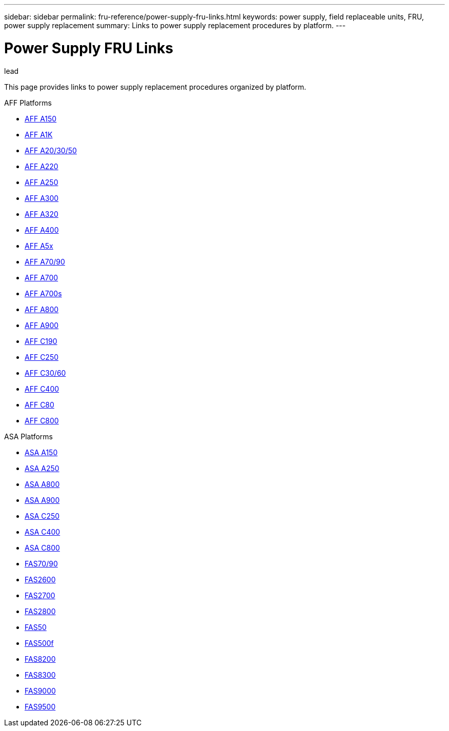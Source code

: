 ---
sidebar: sidebar
permalink: fru-reference/power-supply-fru-links.html
keywords: power supply, field replaceable units, FRU, power supply replacement
summary: Links to power supply replacement procedures by platform.
---

= Power Supply FRU Links

.lead
This page provides links to power supply replacement procedures organized by platform.

[role="tabbed-block"]
====
.AFF Platforms
--
* link:..a150/power-supply-replace.html[AFF A150^]
* link:..a1k/power-supply-replace.html[AFF A1K^]
* link:..a20-30-50/power-supply-replace.html[AFF A20/30/50^]
* link:..a220/power-supply-replace.html[AFF A220^]
* link:..a250/power-supply-replace.html[AFF A250^]
* link:..a300/power-supply-replace.html[AFF A300^]
* link:..a320/power-supply-replace.html[AFF A320^]
* link:..a400/power-supply-replace.html[AFF A400^]
* link:..a5x/power-supply-replace.html[AFF A5x^]
* link:..a70-90/power-supply-replace.html[AFF A70/90^]
* link:..a700/power-supply-replace.html[AFF A700^]
* link:..a700s/power-supply-replace.html[AFF A700s^]
* link:..a800/power-supply-replace.html[AFF A800^]
* link:..a900/power-supply-replace.html[AFF A900^]
* link:..c190/power-supply-replace.html[AFF C190^]
* link:..c250/power-supply-replace.html[AFF C250^]
* link:..c30-60/power-supply-replace.html[AFF C30/60^]
* link:..c400/power-supply-replace.html[AFF C400^]
* link:..c80/power-supply-replace.html[AFF C80^]
* link:..c800/power-supply-replace.html[AFF C800^]
--

.ASA Platforms
* link:..asa150/power-supply-replace.html[ASA A150^]
* link:..asa250/power-supply-replace.html[ASA A250^]
* link:..asa800/power-supply-replace.html[ASA A800^]
* link:..asa900/power-supply-replace.html[ASA A900^]
* link:..asa-c250/power-supply-replace.html[ASA C250^]
* link:..asa-c400/power-supply-replace.html[ASA C400^]
* link:..asa-c800/power-supply-replace.html[ASA C800^]
--

.FAS Platforms
--
* link:..fas-70-90/power-supply-replace.html[FAS70/90^]
* link:..fas2600/power-supply-replace.html[FAS2600^]
* link:..fas2700/power-supply-replace.html[FAS2700^]
* link:..fas2800/power-supply-replace.html[FAS2800^]
* link:..fas50/power-supply-replace.html[FAS50^]
* link:..fas500f/power-supply-replace.html[FAS500f^]
* link:..fas8200/power-supply-replace.html[FAS8200^]
* link:..fas8300/power-supply-replace.html[FAS8300^]
* link:..fas9000/power-supply-replace.html[FAS9000^]
* link:..fas9500/power-supply-replace.html[FAS9500^]
--
====